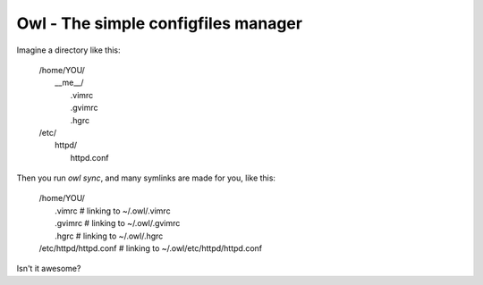 =======================================================================
Owl - The simple configfiles manager
=======================================================================

Imagine a directory like this:

    | /home/YOU/
    |     __me__/
    |         .vimrc
    |         .gvimrc
    |         .hgrc
    | /etc/
    |     httpd/
    |         httpd.conf

Then you run *owl sync*, and many symlinks are made for you, like this:

    | /home/YOU/
    |     .vimrc  # linking to ~/.owl/.vimrc
    |     .gvimrc  # linking to ~/.owl/.gvimrc
    |     .hgrc  # linking to ~/.owl/.hgrc
    | /etc/httpd/httpd.conf  # linking to ~/.owl/etc/httpd/httpd.conf

Isn't it awesome?


.. .owl/
..     vars.py
..     vars.py.sample  # será clonado para "vars.py" após o download
..     __me__/ <-- considera /home/lsmagalhaes/
..         /.vimrc/
..             (...)
..     /etc
..         /init.d/
..             (...)


.. Usando jinja2, um arquivo vars.py contém as configurações necessárias
.. para setar tudo. Como funcionaria?


.. sintaxe simples para links simbólicos também
.. .vimrc.link
..      e dentro marca o caminho completo de onde o arquivo está



.. OU MELHOR! O owl SÓ FAZ links simbólicos! Uma configuração especial
.. o faz copiar o conteúdo, ao invés de meramente linkar.
